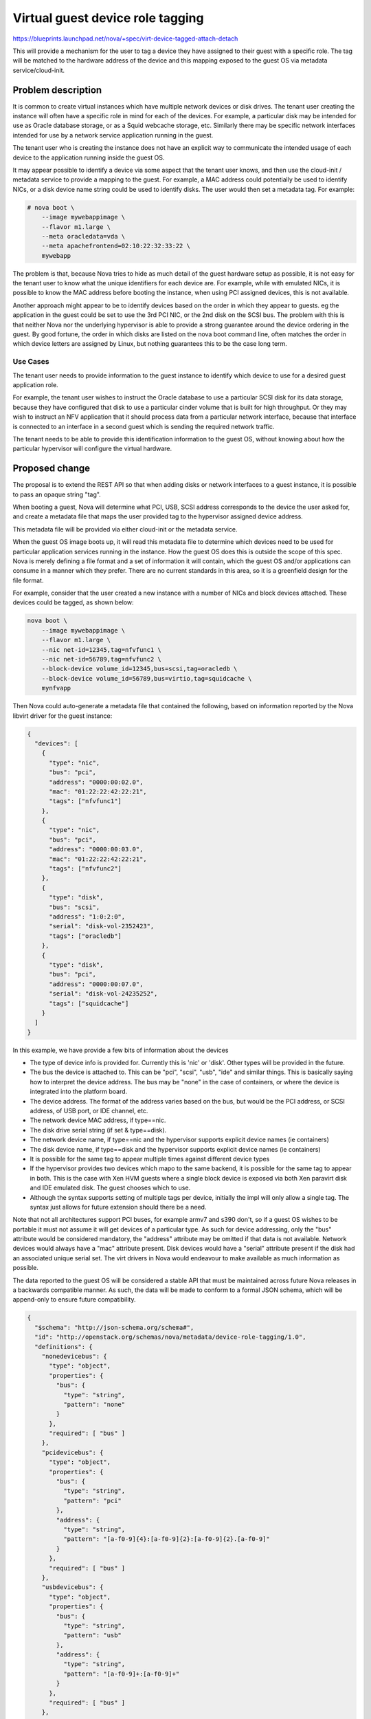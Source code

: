 ..
 This work is licensed under a Creative Commons Attribution 3.0 Unported
 License.

 http://creativecommons.org/licenses/by/3.0/legalcode

=================================
Virtual guest device role tagging
=================================

https://blueprints.launchpad.net/nova/+spec/virt-device-tagged-attach-detach

This will provide a mechanism for the user to tag a device they have assigned
to their guest with a specific role. The tag will be matched to the hardware
address of the device and this mapping exposed to the guest OS via metadata
service/cloud-init.

Problem description
===================

It is common to create virtual instances which have multiple network devices or
disk drives. The tenant user creating the instance will often have a specific
role in mind for each of the devices. For example, a particular disk may be
intended for use as Oracle database storage, or as a Squid webcache storage,
etc. Similarly there may be specific network interfaces intended for use by a
network service application running in the guest.

The tenant user who is creating the instance does not have an explicit way to
communicate the intended usage of each device to the application running inside
the guest OS.

It may appear possible to identify a device via some aspect that the tenant
user knows, and then use the cloud-init / metadata service to provide a mapping
to the guest. For example, a MAC address could potentially be used to identify
NICs, or a disk device name string could be used to identify disks. The user
would then set a metadata tag. For example:

.. code-block:: console

  # nova boot \
      --image mywebappimage \
      --flavor m1.large \
      --meta oracledata=vda \
      --meta apachefrontend=02:10:22:32:33:22 \
      mywebapp

The problem is that, because Nova tries to hide as much detail of the guest
hardware setup as possible, it is not easy for the tenant user to know what the
unique identifiers for each device are. For example, while with emulated NICs,
it is possible to know the MAC address before booting the instance, when using
PCI assigned devices, this is not available.

Another approach might appear to be to identify devices based on the order in
which they appear to guests. eg the application in the guest could be set to
use the 3rd PCI NIC, or the 2nd disk on the SCSI bus. The problem with this is
that neither Nova nor the underlying hypervisor is able to provide a strong
guarantee around the device ordering in the guest. By good fortune, the order
in which disks are listed on the nova boot command line, often matches the
order in which device letters are assigned by Linux, but nothing guarantees
this to be the case long term.

Use Cases
----------

The tenant user needs to provide information to the guest instance to identify
which device to use for a desired guest application role.

For example, the tenant user wishes to instruct the Oracle database to use a
particular SCSI disk for its data storage, because they have configured that
disk to use a particular cinder volume that is built for high throughput. Or
they may wish to instruct an NFV application that it should process data from a
particular  network interface, because that interface is connected to an
interface in a second guest which is sending the required network traffic.

The tenant needs to be able to provide this identification information to the
guest OS, without knowing about how the particular hypervisor will configure
the virtual hardware.


Proposed change
===============

The proposal is to extend the REST API so that when adding disks or network
interfaces to a guest instance, it is possible to pass an opaque string "tag".

When booting a guest, Nova will determine what PCI, USB, SCSI address
corresponds to the device the user asked for, and create a metadata file that
maps the user provided tag to the hypervisor assigned device address.

This metadata file will be provided via either cloud-init or the metadata
service.

When the guest OS image boots up, it will read this metadata file to determine
which devices need to be used for particular application services running in
the instance. How the guest OS does this is outside the scope of this spec.
Nova is merely defining a file format and a set of information it will contain,
which the guest OS and/or applications can consume in a manner which they
prefer. There are no current standards in this area, so it is a greenfield
design for the file format.

For example, consider that the user created a new instance with a number of
NICs and block devices attached. These devices could be tagged, as shown
below:

.. code-block:: console

   nova boot \
       --image mywebappimage \
       --flavor m1.large \
       --nic net-id=12345,tag=nfvfunc1 \
       --nic net-id=56789,tag=nfvfunc2 \
       --block-device volume_id=12345,bus=scsi,tag=oracledb \
       --block-device volume_id=56789,bus=virtio,tag=squidcache \
       mynfvapp

Then Nova could auto-generate a metadata file that contained the following,
based on information reported by the Nova libvirt driver for the guest
instance:

.. code-block:: json

  {
    "devices": [
      {
        "type": "nic",
        "bus": "pci",
        "address": "0000:00:02.0",
        "mac": "01:22:22:42:22:21",
        "tags": ["nfvfunc1"]
      },
      {
        "type": "nic",
        "bus": "pci",
        "address": "0000:00:03.0",
        "mac": "01:22:22:42:22:21",
        "tags": ["nfvfunc2"]
      },
      {
        "type": "disk",
        "bus": "scsi",
        "address": "1:0:2:0",
        "serial": "disk-vol-2352423",
        "tags": ["oracledb"]
      },
      {
        "type": "disk",
        "bus": "pci",
        "address": "0000:00:07.0",
        "serial": "disk-vol-24235252",
        "tags": ["squidcache"]
      }
    ]
  }

In this example, we have provide a few bits of information about the devices

* The type of device info is provided for. Currently this is 'nic' or 'disk'.
  Other types will be provided in the future.
* The bus the device is attached to. This can be "pci", "scsi", "usb", "ide"
  and similar things. This is basically saying how to interpret the device
  address. The bus may be "none" in the case of containers, or where the device
  is integrated into the platform board.
* The device address. The format of the address varies based on the bus, but
  would be the PCI address, or SCSI address, of USB port, or IDE channel, etc.
* The network device MAC address, if type==nic.
* The disk drive serial string (if set & type==disk).
* The network device name, if type==nic and the hypervisor supports explicit
  device names (ie containers)
* The disk device name, if type==disk and the hypervisor supports explicit
  device names (ie containers)
* It is possible for the same tag to appear multiple times against different
  device types
* If the hypervisor provides two devices which mapo to the same backend, it is
  possible for the same tag to appear in both. This is the case with Xen HVM
  guests where a single block device is exposed via both Xen paravirt disk and
  IDE emulated disk. The guest chooses which to use.
* Although the syntax supports setting of multiple tags per device, initially
  the impl will only allow a single tag. The syntax just allows for future
  extension should there be a need.

Note that not all architectures support PCI buses, for example armv7 and s390
don't, so if a guest OS wishes to be portable it must not assume it will get
devices of a particular type. As such for device addressing, only the "bus"
attribute would be considered mandatory, the "address" attribute may be omitted
if that data is not available. Network devices would always have a "mac"
attribute present. Disk devices would have a "serial" attribute present if the
disk had an associated unique serial set. The virt drivers in Nova would
endeavour to make available as much information as possible.

The data reported to the guest OS will be considered a stable API that must be
maintained across future Nova releases in a backwards compatible manner. As
such, the data will be made to conform to a formal JSON schema, which will be
append-only to ensure future compatibility.

.. code-block:: json

   {
     "$schema": "http://json-schema.org/schema#",
     "id": "http://openstack.org/schemas/nova/metadata/device-role-tagging/1.0",
     "definitions": {
       "nonedevicebus": {
         "type": "object",
         "properties": {
           "bus": {
             "type": "string",
             "pattern": "none"
           }
         },
         "required": [ "bus" ]
       },
       "pcidevicebus": {
         "type": "object",
         "properties": {
           "bus": {
             "type": "string",
             "pattern": "pci"
           },
           "address": {
             "type": "string",
             "pattern": "[a-f0-9]{4}:[a-f0-9]{2}:[a-f0-9]{2}.[a-f0-9]"
           }
         },
         "required": [ "bus" ]
       },
       "usbdevicebus": {
         "type": "object",
         "properties": {
           "bus": {
             "type": "string",
             "pattern": "usb"
           },
           "address": {
             "type": "string",
             "pattern": "[a-f0-9]+:[a-f0-9]+"
           }
         },
         "required": [ "bus" ]
       },
       "scsidevicebus": {
         "type": "object",
         "properties": {
           "bus": {
             "type": "string",
             "pattern": "scsi"
           },
           "address": {
             "type": "string",
             "pattern": "[a-f0-9]+:[a-f0-9]+:[a-f0-9]+:[a-f0-9]+"
           }
         },
         "required": [ "bus" ]
       },
       "idedevicebus": {
         "type": "object",
         "properties": {
           "bus": {
             "type": "string",
             "pattern": "ide"
           },
           "address": {
             "type": "string",
             "pattern": "[0-1]:[0-1]"
           }
         },
         "required": [ "bus" ]
       },
       "anydevicebus": {
         "type": "object",
         "oneOf": [
           { "$ref": "#/definitions/pcidevicebus" },
           { "$ref": "#/definitions/usbdevicebus" },
           { "$ref": "#/definitions/idedevicebus" },
           { "$ref": "#/definitions/scsidevicebus" },
           { "$ref": "#/definitions/nonedevicebus" }
         ]
       },
       "nicdevice": {
         "type": "object",
         "properties": {
           "mac": {
             "type": "string"
           }
           "devname": {
             "type": "string"
           }
         },
         "required": ["mac"],
         "additionalProperties": {
           "allOf": [
             { "$ref": "#/definitions/anydevicebus" }
           ]
         }
       },
       "diskdevice": {
         "type": "object",
         "properties": {
           "serial": {
            "type": "string"
           },
           "path": {
             "type": "string"
           }
         },
         "additionalProperties": {
           "allOf": [
             { "$ref": "#/definitions/anydevicebus" }
           ]
         }
       }
     },

     "type": "object",

     "properties": {
       "devices": {
         "type": "array",
         "items": {
           "type": [
             { "$ref": "#/definitions/nicdevice" },
             { "$ref": "#/definitions/diskdevice" }
           ]
         }
       }
     }
   }

The implementation will consist of several parts. There will be a set of python
classes defined in nova/virt/metadata.py that are capable of representing the
data described by the JSON schema above, and generating a compliant JSON
document.

The virt drivers will be extended to populate instances of these classes with
the data associated with each instance.  The initial implementation will be
done for the Libvirt driver, however, other virt driver maintainers are
encouraged to provide the same functionality.

The metadata API will be extended to be capable of reporting this data
associated with a guest instance. This has a chicken and egg scenario for
network configuration. Guests relying on the metadata service will need to do a
minimal network configuration to reach the metadata service and obtain the info
from Nova.  They can then re-configure networking based on the device tag
information.

The config driver generator will be extended to be capable of including this
JSON data associated with a guest instance.  This is the preferred method where
guests need to rely on tags to confgure networking, as it has no chicken & egg
scenario.

In the future QEMU will be able export metadata directly via the firmware so it
will be available directly from the very earliest stages of boot. It is
expected this will be used as an additional optional transport in the future.

Outside the scope of the Nova work, a simple tool will be created that can
parse this metadata file and set tags against devices in the udev database. It
is anticipated that cloud-init would trigger this tool. Thus (Linux)
applications / OS images would not need to directly understand this Nova JSON
format.  Instead they could just query udev to ask for details of the device
with a particular tag. This avoids the applications needing to deal with the
countless different device bus types or addressing formats.

Example for Xen HVM with dual-disk devices

.. code-block:: json

   {
     "devices": [
       {
         "type": "nic",
         "bus": "xen",
         "address": "0",
         "mac": "01:22:22:42:22:21",
         "tags": ["nfvfunc1"]
       },
       {
         "type": "nic",
         "bus": "xen",
         "address": "1",
         "mac": "01:22:22:42:22:21",
         "tags": ["nfvfunc2"]
       },
       {
         "type": "disk",
         "bus": "ide",
         "address": "0:0",
         "serial": "disk-vol-123456",
         "tags": ["oracledb"]
       },
       {
         "type": "disk",
         "bus": "xen",
         "address": "0",
         "path": "/dev/xvda",
         "serial": "disk-vol-123456",
         "tags": ["oracledb"]
       }
       {
         "type": "disk",
         "bus": "ide",
         "address": "0:1",
         "serial": "disk-vol-789321",
         "tags": ["squidcache"]
       },
       {
         "type": "disk",
         "bus": "xen",
         "address": "1",
         "path": "/dev/xvdb",
         "serial": "disk-vol-789321",
         "tags": ["squidcache"]
       }
     ]
   }

Some things to note about this Xen example.

* There are two logical disks here, which Xen has exposed as *both* IDE and
  Xen paravirt.
* For the Xen paravirt disks, Xen can also provide a fixed guest path.
* The address for devices on Xen bus is just an integer which maps into the
  XenBus namespace.

Example for LXC container

.. code-block:: json

   {
     "devices": [
       {
         "type": "nic",
         "bus": "none",
         "mac": "01:22:22:42:22:21",
         "devname": "eth0",
         "tags": ["nfvfunc1"]
       },
       {
         "type": "nic",
         "bus": "none",
         "mac": "01:22:22:42:22:21",
         "devname": "eth1",
         "tags": ["nfvfunc2"]
       },
       {
         "type": "disk",
         "bus": "none",
         "serial": "disk-vol-2352423",
         "path": "/dev/sda",
         "tags": ["oracledb"]
       },
       {
         "type": "disk",
         "bus": "none",
         "serial": "disk-vol-24235252",
         "path": "/dev/sdb",
         "tags": ["squidcache"]
       }
     ]
   }

Some things to note about this LXC example:

* Containers do not export device buses to guests, as they don't emulate
  hardware. Thus the 'bus' is 'none' and there is no corresponding 'address'
* Containers are able to provide fixed disk paths and NIC device names

Alternatives
------------

Many users facing this problem have requested that Nova allow them to specify a
fixed PCI address when creating disks and/or network interfaces. In a
traditional data center virtualization world this would be an acceptable
request, but a goal of the cloud is to isolate tenant users from the specifics
of guest hardware configuration. Such configuration requires intimate knowledge
of the underlying hypervisor which is simply not available to tenant users, nor
should they be expected to learn that. In view of this, it is considered
inappropriate to allow tenant users to control the guest device addressing via
the REST API.

As noted in the problem description another approach is for the tenant user to
manually set tags via the existing mechanism for providing user metadata to
guests. This however relies on the user knowing some unique identifying
attribute for the device upfront. In some cases this is possible, but there are
a number of cases where no such information is available.

Data model impact
-----------------

The BlockDeviceMapping object (and associated table) will gain a freeform
string attribute, named "tag".

The NetworkRequest object (and associated table) will gain a freeform string
attribute, named "tag".

In future other device types, such as PCI devices or serial ports, may also
gain similar "tag" attributes. For the initial implementation only the disk and
network objects are to be dealt with.

REST API impact
---------------

The block device mapping data format will gain a new freeform string parameter,
named "tag", which can be set against each disk device. This would affect the
APIs for booting instances and hot-adding disks. In terms of the Nova client
this would be visible as a new supported key against the --block-device flag.
e.g.

.. code-block:: console

   $ nova boot --block-device id=UUID,source=image,tag=database

The volume attach API will similarly gain a new freeform string parameter in
the "volumeAttachment" data dict, named "tag". In terms of the Nova client this
would be visible as a new flag. e.g.

.. code-block:: console

   $ nova volume-attach --tag=database INSTANCE-ID VOLUME-ID

The server create API gain a new freeform string parameter in the "network"
data dict, named "tag", for each virtual interface. In terms of the Nova client
this would be visible as a new supported key against the --nic flag. e.g.

.. code-block:: console

   $ nova boot --nic net-id=UUID,port-id=UUID,tag=database

The interface attach API will similarly gain a new freeform string parameter in
the "interfaceAttachment" data dict, named "tag". In terms of the Nova client
this would be visible as a new flag. e.g.

.. code-block:: console

   $ nova interface-attach UUID --net-id UUID --port-id UUID --tag database

In all cases there will need to be validation performed to ensure that the
supplied "tag" string is unique within the scope of (instance, device-type). ie
you cannot have two NICs on the same instance with the same "tag", but you can
have a disk and a NIC with the same "tag".

If no tag is defined against a device, the corresponding device entry in the
metadata file will not have any tags listed. Since this is intended as an end
user feature, it is not considered appropriate for Nova to auto-generate tags
itself.

This will require a new API microversion

Security impact
---------------

None, this is merely providing some user metadata to the guest OS.

Notifications impact
--------------------

None

Other end user impact
---------------------

There will be new fields available when specifying disks or network interfaces
for virtual instances. The metadata service and cloud-init will have a new data
file made available containing the user tags & address information.

Performance Impact
------------------

None

Other deployer impact
---------------------

None

Developer impact
----------------

None

Implementation
==============

Assignee(s)
-----------

Primary assignee:
  Artom Lifshitz

Other contributors:
  Daniel Berrange

Work Items
----------

* Define new attribute for BlockDeviceMapping object (Newton)
* Define new attribute for NetworkRequest object (Newton)
* Define new parameters for block device in REST API(s) (Newton)
* Define new parameters for network requests in REST API(s) (Newton)
* Define new parameters for network interface attachment in REST API(s)
* Define new parameters for volume attachment in REST API(s)
* Define a set of classes to represent the device metadata (Newton)
* Modify the metadata API to be able to serve the new data document (Newton)
* Modify the config drive generator to be able to include the new data
  document
* Modify the libvirt driver to populate the metadata about devices that have
  tags present (Newton)
* Modify the Nova client to allow the extra tag parameter to be provided
  (Newton)

Dependencies
============

An external GIT repository will be created that provides a tool that is capable
of parsing the Nova tag metadata and setting udev tags. This is not strictly a
dependency, but a highly desirable feature to facilite the use of this tag
information from Linux guests.

Cloud-init will be enhanced to invoke this tool when it finds the JSON tag
metadata is available from Nova.

Testing
=======

Tempest tests will create a guest with various NICs and disks, assign tags to
them, and then check the guest facing metadata file is present and contains
sensible data. NB, the actual data it contains will vary according to the
hypervisor running the tests, so care will need to be taken to ensure any test
is portable.

Documentation Impact
====================

The API documentation will need to be updated to list the new tag parameter
that is allowed against disk and network devices

The user documentation for cloud-init will need to describe the newly available
metadata file and its semantics.

References
==========

None

History
=======

.. list-table:: Revisions
   :header-rows: 1

   * - Release Name
     - Description
   * - Liberty
     - Introduced
   * - Mitaka
     - Re-proposed
   * - Newton
     - Implemented booting instances with tagged devices
   * - Ocata
     - Re-proposed to finish implementing attaching and detaching tagged devices
   * - Pike
     - Re-proposed to finish what was started in Ocata

